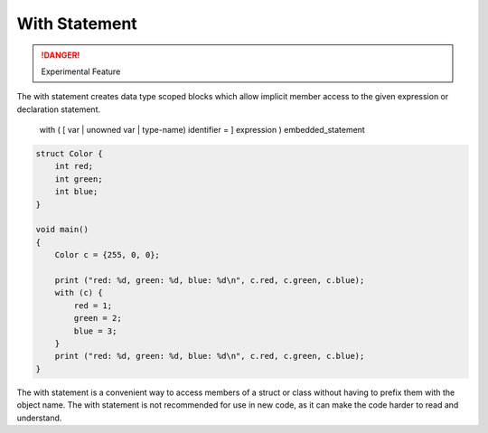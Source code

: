 With Statement
==============

.. danger::

   Experimental Feature

The with statement creates data type scoped blocks which allow implicit member access to the given expression or declaration statement.

    with ( [ var | unowned var | type-name) identifier = ] expression ) embedded_statement

.. code-block:: vala

    struct Color {
        int red;
        int green;
        int blue;
    }

    void main()
    {
        Color c = {255, 0, 0};

        print ("red: %d, green: %d, blue: %d\n", c.red, c.green, c.blue);
        with (c) {
            red = 1;
            green = 2;
            blue = 3;
        }
        print ("red: %d, green: %d, blue: %d\n", c.red, c.green, c.blue);
    }


The with statement is a convenient way to access members of a struct or class without having to prefix them with the object name. The with statement is not recommended for use in new code, as it can make the code harder to read and understand.
